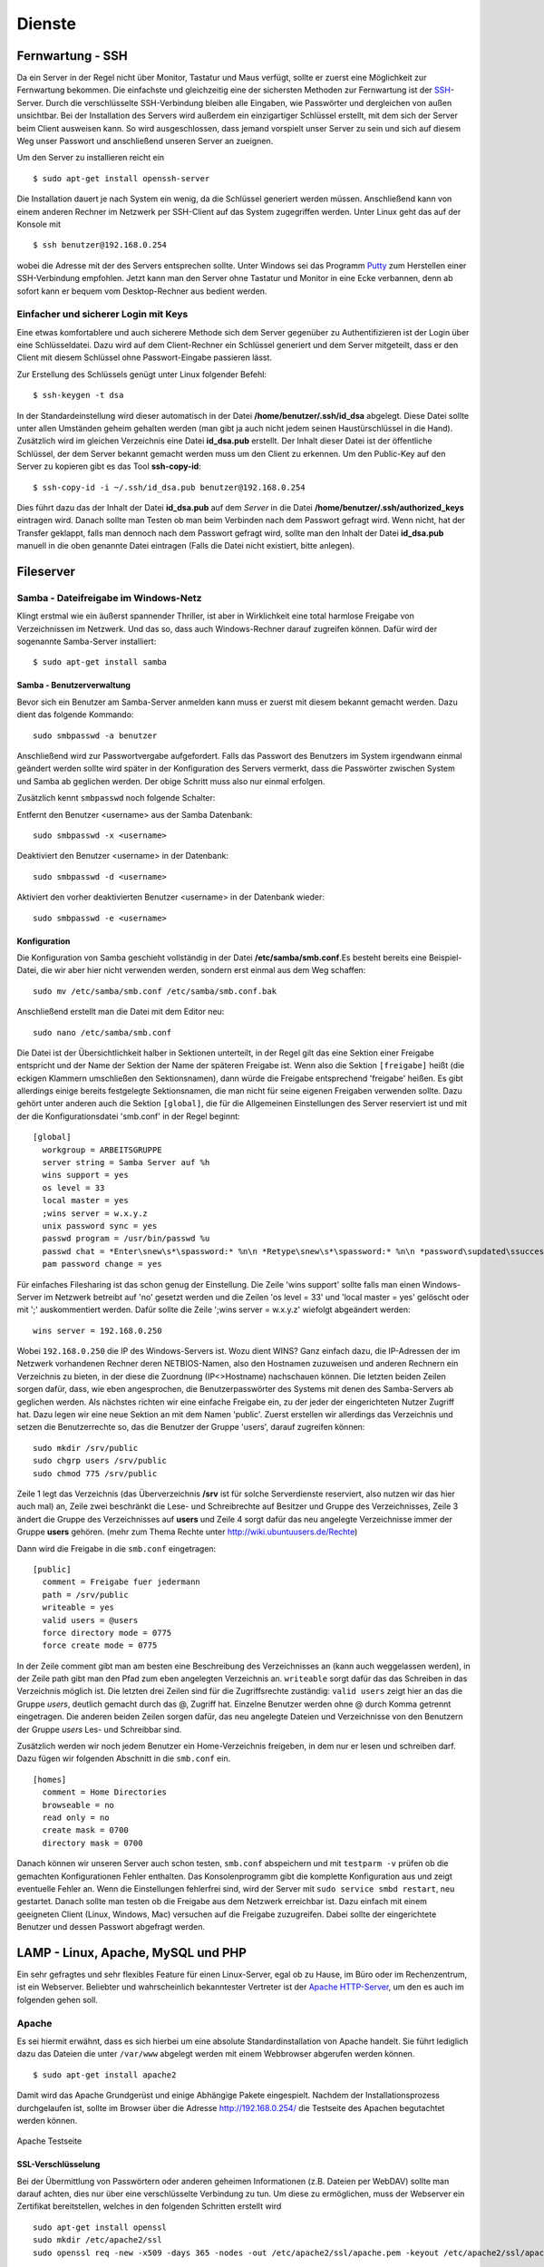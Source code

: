 Dienste
=======

Fernwartung - SSH
-----------------

Da ein Server in der Regel nicht über Monitor, Tastatur und Maus
verfügt, sollte er zuerst eine Möglichkeit zur Fernwartung
bekommen. Die einfachste und gleichzeitig eine der sichersten
Methoden zur Fernwartung ist der
`SSH <http://de.wikipedia.org/wiki/Ssh>`_-Server. Durch die
verschlüsselte SSH-Verbindung bleiben alle Eingaben, wie Passwörter
und dergleichen von außen unsichtbar. Bei der Installation des
Servers wird außerdem ein einzigartiger Schlüssel erstellt, mit dem
sich der Server beim Client ausweisen kann. So wird ausgeschlossen, dass
jemand vorspielt unser Server zu sein und sich auf
diesem Weg unser Passwort und anschließend unseren Server an zueignen.

Um den Server zu installieren reicht ein

::

    $ sudo apt-get install openssh-server

Die Installation dauert je nach System ein wenig, da die Schlüssel
generiert werden müssen. Anschließend kann von einem anderen Rechner
im Netzwerk per SSH-Client auf das System zugegriffen werden. Unter
Linux geht das auf der Konsole mit

::

    $ ssh benutzer@192.168.0.254 

wobei die Adresse mit der des Servers entsprechen sollte. Unter Windows sei das
Programm `Putty <http://www.chiark.greenend.org.uk/~sgtatham/putty/>`_ zum
Herstellen einer SSH-Verbindung empfohlen. Jetzt kann man den Server ohne
Tastatur und Monitor in eine Ecke verbannen, denn ab sofort kann er bequem vom
Desktop-Rechner aus bedient werden.

Einfacher und sicherer Login mit Keys
~~~~~~~~~~~~~~~~~~~~~~~~~~~~~~~~~~~~~

Eine etwas komfortablere und auch sicherere Methode sich dem Server gegenüber
zu Authentifizieren ist der Login über eine Schlüsseldatei. Dazu wird auf dem
Client-Rechner ein Schlüssel generiert und dem Server mitgeteilt, dass er den
Client mit diesem Schlüssel ohne Passwort-Eingabe passieren lässt.

Zur Erstellung des Schlüssels genügt unter Linux folgender Befehl::

    $ ssh-keygen -t dsa

In der Standardeinstellung wird dieser automatisch in der Datei
**/home/benutzer/.ssh/id_dsa** abgelegt. Diese Datei sollte unter allen
Umständen geheim gehalten werden (man gibt ja auch nicht jedem seinen
Haustürschlüssel in die Hand). Zusätzlich wird im gleichen Verzeichnis eine
Datei **id_dsa.pub** erstellt. Der Inhalt dieser Datei ist der öffentliche
Schlüssel, der dem Server bekannt gemacht werden muss um den Client zu erkennen.
Um den Public-Key auf den Server zu kopieren gibt es das Tool **ssh-copy-id**::

    $ ssh-copy-id -i ~/.ssh/id_dsa.pub benutzer@192.168.0.254

Dies führt dazu das der Inhalt der Datei **id_dsa.pub** auf dem *Server* in die
Datei **/home/benutzer/.ssh/authorized_keys** eintragen wird. Danach sollte man
Testen ob man beim Verbinden nach dem Passwort gefragt wird. Wenn nicht, hat
der Transfer geklappt, falls man dennoch nach dem Passwort gefragt wird, sollte
man den Inhalt der Datei **id_dsa.pub** manuell in die oben genannte Datei
eintragen (Falls die Datei nicht existiert, bitte anlegen).

.. todo:: Vorgehen für Putty

Fileserver
----------

Samba - Dateifreigabe im Windows-Netz
~~~~~~~~~~~~~~~~~~~~~~~~~~~~~~~~~~~~~

Klingt erstmal wie ein äußerst spannender Thriller, ist aber in
Wirklichkeit eine total harmlose Freigabe von Verzeichnissen im
Netzwerk. Und das so, dass auch Windows-Rechner darauf zugreifen
können.
Dafür wird der sogenannte Samba-Server installiert:

::

    $ sudo apt-get install samba

Samba - Benutzerverwaltung
__________________________

Bevor sich ein Benutzer am Samba-Server anmelden kann muss er
zuerst mit diesem bekannt gemacht werden. Dazu dient das folgende
Kommando:

::

  sudo smbpasswd -a benutzer

Anschließend wird zur Passwortvergabe aufgefordert. Falls das
Passwort des Benutzers im System irgendwann einmal geändert werden
sollte wird später in der Konfiguration des Servers vermerkt, dass die
Passwörter zwischen System und Samba ab geglichen werden. Der obige Schritt
muss also nur einmal erfolgen.

Zusätzlich kennt ``smbpasswd`` noch folgende Schalter:

Entfernt den Benutzer <username> aus der Samba Datenbank::

  sudo smbpasswd -x <username>

Deaktiviert den Benutzer <username> in der Datenbank::

  sudo smbpasswd -d <username>

Aktiviert den vorher deaktivierten Benutzer <username> in der Datenbank wieder::

  sudo smbpasswd -e <username>


Konfiguration
_____________

Die Konfiguration von Samba geschieht vollständig in der Datei
**/etc/samba/smb.conf**.Es besteht bereits eine Beispiel-Datei, die
wir aber hier nicht verwenden werden, sondern erst einmal aus dem
Weg schaffen:

::

  sudo mv /etc/samba/smb.conf /etc/samba/smb.conf.bak

Anschließend erstellt man die Datei mit dem Editor neu:

::

  sudo nano /etc/samba/smb.conf

Die Datei ist der Übersichtlichkeit halber in Sektionen unterteilt,
in der Regel gilt das eine Sektion einer Freigabe entspricht und
der Name der Sektion der Name der späteren Freigabe ist. Wenn also
die Sektion ``[freigabe]`` heißt (die eckigen Klammern umschließen den
Sektionsnamen), dann würde die Freigabe entsprechend 'freigabe'
heißen. Es gibt allerdings einige bereits festgelegte
Sektionsnamen, die man nicht für seine eigenen Freigaben verwenden
sollte. Dazu gehört unter anderen auch die Sektion ``[global]``, die
für die Allgemeinen Einstellungen des Server reserviert ist und mit
der die Konfigurationsdatei 'smb.conf' in der Regel beginnt:

::

    [global]
      workgroup = ARBEITSGRUPPE
      server string = Samba Server auf %h
      wins support = yes
      os level = 33
      local master = yes
      ;wins server = w.x.y.z
      unix password sync = yes
      passwd program = /usr/bin/passwd %u
      passwd chat = *Enter\snew\s*\spassword:* %n\n *Retype\snew\s*\spassword:* %n\n *password\supdated\ssuccessfully*
      pam password change = yes

Für einfaches Filesharing ist das schon genug der Einstellung. Die
Zeile 'wins support' sollte falls man einen Windows-Server im
Netzwerk betreibt auf 'no' gesetzt werden und die Zeilen 'os level
= 33' und 'local master = yes' gelöscht oder mit ';' auskommentiert
werden. Dafür sollte die Zeile ';wins server = w.x.y.z' wiefolgt
abgeändert werden:

::

    wins server = 192.168.0.250

Wobei ``192.168.0.250`` die IP des Windows-Servers ist.
Wozu dient WINS? Ganz einfach dazu, die IP-Adressen der im Netzwerk
vorhandenen Rechner deren NETBIOS-Namen, also den Hostnamen
zuzuweisen und anderen Rechnern ein Verzeichnis zu bieten, in der
diese die Zuordnung (IP<>Hostname) nachschauen können.
Die letzten beiden Zeilen sorgen dafür, dass, wie eben
angesprochen, die Benutzerpasswörter des Systems mit denen des
Samba-Servers ab geglichen werden.
Als nächstes richten wir eine einfache Freigabe ein, zu der jeder
der eingerichteten Nutzer Zugriff hat. Dazu legen wir eine neue
Sektion an mit dem Namen 'public'. Zuerst erstellen wir allerdings
das Verzeichnis und setzen die Benutzerrechte so, das die Benutzer
der Gruppe 'users', darauf zugreifen können:

.. todo:: check samba permissions

::

  sudo mkdir /srv/public
  sudo chgrp users /srv/public
  sudo chmod 775 /srv/public

Zeile 1 legt das Verzeichnis (das Überverzeichnis **/srv** ist für
solche Serverdienste reserviert, also nutzen wir das hier auch mal)
an, Zeile zwei beschränkt die Lese- und Schreibrechte auf Besitzer
und Gruppe des Verzeichnisses, Zeile 3 ändert die Gruppe des
Verzeichnisses auf **users** und Zeile 4 sorgt dafür das neu
angelegte Verzeichnisse immer der Gruppe **users** gehören. (mehr zum
Thema Rechte unter http://wiki.ubuntuusers.de/Rechte)

Dann wird die Freigabe in die ``smb.conf`` eingetragen:

::

    [public]
      comment = Freigabe fuer jedermann
      path = /srv/public
      writeable = yes
      valid users = @users
      force directory mode = 0775
      force create mode = 0775

In der Zeile comment gibt man am besten eine Beschreibung des
Verzeichnisses an (kann auch weggelassen werden), in der Zeile path
gibt man den Pfad zum eben angelegten Verzeichnis an. ``writeable``
sorgt dafür das das Schreiben in das Verzeichnis möglich ist. Die
letzten drei Zeilen sind für die Zugriffsrechte zuständig: ``valid
users`` zeigt hier an das die Gruppe *users*, deutlich gemacht durch
das @, Zugriff hat. Einzelne Benutzer werden ohne @ durch Komma
getrennt eingetragen. Die anderen beiden Zeilen sorgen dafür, das
neu angelegte Dateien und Verzeichnisse von den Benutzern der
Gruppe *users* Les- und Schreibbar sind.

Zusätzlich werden wir noch jedem Benutzer ein Home-Verzeichnis freigeben,
in dem nur er lesen und schreiben darf. Dazu fügen wir folgenden Abschnitt in
die ``smb.conf`` ein.

::

  [homes]
    comment = Home Directories
    browseable = no
    read only = no
    create mask = 0700
    directory mask = 0700

Danach können wir unseren Server auch schon testen, ``smb.conf``
abspeichern und mit ``testparm -v`` prüfen ob die gemachten
Konfigurationen Fehler enthalten. Das Konsolenprogramm gibt die
komplette Konfiguration aus und zeigt eventuelle Fehler an. Wenn
die Einstellungen fehlerfrei sind, wird der Server mit ``sudo
service smbd restart``, neu gestartet. Danach sollte man testen
ob die Freigabe aus dem Netzwerk erreichbar ist. Dazu einfach mit
einem geeigneten Client (Linux, Windows, Mac) versuchen auf die
Freigabe zuzugreifen. Dabei sollte der eingerichtete Benutzer und
dessen Passwort abgefragt werden.

..
  WebDAV
  ~~~~~~

  WebDAV ist ein sehr nützlicher Standard zur
  Bereitstellung von Daten in Netzwerken, da er die Standard
  HTTP-Ports verwendet und so meist auch funktioniert wenn der Client
  hinter einer Firewall sitzt. Zudem müssen bei bereits aktivem
  Webserver keine weiteren Ports freigegeben werden (für FTP oder
  SSH) um die Dateien auf dem Server zu bearbeiten. Mehr
  Informationen zu WebDAV unter http://de.wikipedia.org/wiki/Webdav.

  Da WebDAV eine Implementierung des HTTP Protokolls ist, benötigen
  wir einen Webserver wie zum Beispiel den Apache (Einrichtung siehe
  Abschnitt :ref:`lamp`). Ist dieser installiert muss nur
  das Modul für WebDAV geladen werden und anschließend Apache neu
  gestartet werden:

  ::

    sudo a2enmod dav
    sudo a2enmod dav_fs

  Um die Einrichtung der Benutzer zu vereinfachen wird hier das Modul
  *auth_pam* verwendet. Damit können alle Benutzer, die über
  *adduser* (siehe Abschnitt :ref:`Benutzer und Gruppen <usergroups>`)
  eingerichtet werden Zugriff per WebDAV
  bekommen. 

  ::

    sudo apt-get install libapache2-mod-auth-pam
    sudo a2enmod auth_pam

  Um auf unser *public*-Verzeichnis zugreifen zu muss zunächst der
  Benutzer der den Apache-Server lädt in die Gruppe *users*
  aufgenommen werden:

  ::

    sudo adduser www-data users

  Zusätzlich muss der Benutzer Mitglied der Gruppe *shadow* sein um
  auf die System-Benutzer-Datenbank zugreifen zu können:

  ::

    sudo adduser www-data shadow

  Um schlussendlich Zugang zu den Daten zu erhalten muss die Datei
  ``/etc/apache2/sites-available/default`` bearbeitet werden. Am Ende
  der Datei, aber vor der Zeile ``</Virtualhost>`` wird folgender
  Abschnitt eingefügt:

  .. todo:: eigene Datei für DAV-host

  ::

      Alias /public "/srv/public/"
      <Directory "/srv/public/">
        DAV on
        Options +Indexes
        AuthType Basic
        AuthName "WebDAV Verzeichnis"
        AuthPAM_Enabled On
        AuthPAM_FallThrough Off
        AuthBasicAuthoritative Off
        AuthUserFile /dev/null
        Require valid-user
      </Directory>

  Nach einem Neustart des Apachen (``sudo service apache2 restart``)
  sollte die Freigabe unter der Adresse http://serveradresse/public
  zu erreichen sein.

  Diese Vorgehensweise wird allerdings nicht empfohlen, da dann
  Passwörter unverschlüsselt übertragen und mitgelesen werden können.
  Deshalb empfiehlt es sich folgenden Abschnitt in die im
  Apache-SSL-Tutorial erstellte Datei
  ``/etc/apache2/sites-available/ssl`` einzufügen:

  .. todo:: eigene Datei für DAV-host

  ::

      SSLEngine On
      SSLCertificateFile /etc/apache2/ssl/apache.pem
      Alias /public "/srv/public/"
      <Directory "/srv/public/">
        DAV on
        Options +Indexes
        AuthType Basic
        AuthName "WebDAV Verzeichnis"
        AuthPAM_Enabled On
        AuthPAM_FallThrough Off
        AuthBasicAuthoritative Off
        AuthUserFile /dev/null
        Require valid-user
        SSLRequireSSL
      </Directory>

  Nach einem Neustart des Apachen (``sudo service apache2 restart``)
  sollte man unter der Adresse https://serveradresse/public die
  DAV-Freigabe erreichen können.

.. _lamp:

LAMP - Linux, Apache, MySQL und PHP
-----------------------------------

Ein sehr gefragtes und sehr flexibles Feature für einen Linux-Server, egal ob
zu Hause, im Büro oder im Rechenzentrum, ist ein Webserver. Beliebter und
wahrscheinlich bekanntester Vertreter ist der `Apache HTTP-Server
<http://httpd.apache.org/>`_, um den es auch im folgenden gehen soll.

Apache
~~~~~~

Es sei hiermit erwähnt, dass es sich hierbei um eine absolute Standardinstallation von
Apache handelt. Sie führt lediglich dazu das Dateien die unter ``/var/www`` abgelegt
werden mit einem Webbrowser abgerufen werden können.

::

    $ sudo apt-get install apache2

Damit wird das Apache Grundgerüst und einige Abhängige Pakete eingespielt.
Nachdem der Installationsprozess durchgelaufen ist, sollte im Browser über die
Adresse http://192.168.0.254/ die Testseite des Apachen begutachtet werden
können.

.. figure:: images/apache_itworks.png
    :align: center
    :alt: Apache Testseite

    Apache Testseite

SSL-Verschlüsselung
___________________

Bei der Übermittlung von Passwörtern oder anderen geheimen Informationen (z.B.
Dateien per WebDAV) sollte man darauf achten, dies nur über eine verschlüsselte
Verbindung zu tun. Um diese zu ermöglichen, muss der Webserver ein Zertifikat
bereitstellen, welches in den folgenden Schritten erstellt wird

::

    sudo apt-get install openssl
    sudo mkdir /etc/apache2/ssl
    sudo openssl req -new -x509 -days 365 -nodes -out /etc/apache2/ssl/apache.pem -keyout /etc/apache2/ssl/apache.pem

Der Wert für **-days** kann dabei beliebig angepasst werden, je
nachdem wie lange das Zertifikat gültig bleiben soll (z.B. ``-days
1825`` für 5 Jahre).

Dann werden ein paar Daten abgefragt:

::

    Country Name (2 letter code) [AU]:DE
    State or Province Name (full name) [Some-State]:
    Locality Name (eg, city) []:Home
    Organization Name (eg, company) [Internet Widgits Pty Ltd]:zeroathome.de
    Organizational Unit Name (eg, section) []:zero
    Common Name (eg, YOUR name) []:server.home.lan
    Email Address []:zero@zeroathome.de

Wie man diese Fragen beantwortet ist einem selbst überlassen, je
nachdem wie ernst man es mit seinem Server nimmt.

::

  sudo ln -sf /etc/apache2/ssl/apache.pem /etc/apache2/ssl/\`/usr/bin/openssl x509 -noout -hash < /etc/apache2/ssl/apache.pem\`.0
  sudo chmod 600 /etc/apache2/ssl/apache.pem

Anschließend aktiviert man das SSL-Modul mit

::

  sudo a2enmod ssl

Dann muss dem Apache noch gesagt werden, wo seine Zertifikate liegen. Dazu werden in der Datei
(``/etc/apache2/sites-available/default-ssl``) die Optionen ``SSLCertificateFile`` und
``SSLCertificateKeyFile`` wie folgt geändert:

::

  SSLCertificateFile    /etc/apache2/ssl/apache.pem
  SSLCertificateKeyFile /etc/apache2/ssl/apache.pem


Danach wird diese Konfiguration noch aktiviert

::

  sudo a2ensite default-ssl

Und die Konfiguration des Apache-Server neu eingelesen:

::

  sudo service apache2 force-reload

Nun sollte der Server auch unter der Adresse https://192.168.0.254
ereichbar sein. Da das Zertifikat nicht signiert ist, wird man mit
einer Warnung begrüßt, die man aber auf dem eigenen Server getrost
übersehen kann. Auf fremden Seiten sollte man solchen Warnungen eher skeptisch
gegenüber stehen, vor allem wenn man auf der dahinter liegenden Seite aufgefordert
wird seine Bankdaten einzugeben ;-)

.. _userdir:

Apache Benutzerverzeichnisse
~~~~~~~~~~~~~~~~~~~~~~~~~~~~

In der Regel müssen Dateien, die vom Webserver bereitgestellt werden sollen unterhalb von ``/var/www`` liegen.
Um auch Benutzern, ohne Rechte an diesem Verzeichnis, die Möglichkeit zu geben Webseiten oder Dateien per HTTP
bereitzustellen gibt es **mod_userdir**. Ist dieses aktiviert kann der Benutzer in seinem Home-Verzeichnis einen
Ordner namens ``public_html`` anlegen. Dort hinterlegte Dateien sind dann unter der Adresse http://192.168.0.254/~benutzername
verfügbar.

Doch wie gesagt, dazu muss zunächst das Modul **mod_userdir** aktiviert und anschließend der Apache neu geladen werden:

::

  sudo a2enmod userdir
  sudo service apache2 force-reload

Ab Ubuntu 10.04 ist PHP in diesen Ordnern standardmäßig nicht erlaubt. Möchte man das Risiko dennoch eingehen sollte man der
Datei ``/etc/apache2/mods-available/php5.conf`` zu folgendem Aussehen verhelfen:

::

  <IfModule mod_php5.c>
      <FilesMatch "\.ph(p3?|tml)$">
    SetHandler application/x-httpd-php
      </FilesMatch>
      <FilesMatch "\.phps$">
    SetHandler application/x-httpd-php-source
      </FilesMatch>
      # To re-enable php in user directories comment the following lines
      # (from <IfModule ...> to </IfModule>.) Do NOT set it to On as it
      # prevents .htaccess files from disabling it.
      #<IfModule mod_userdir.c>
      #   <Directory /home/*/public_html>
      #      php_admin_value engine Off
      #   </Directory>
      #</IfModule>
  </IfModule>

In Worten: Die Zeilen zwischen ``<IfModule mod_userdir.c>`` und dem nächsten ``</IfModule>`` müssen durch
Voranstellen von ``#`` auskommentiert werden. Danach mal wieder den Apache neu starten und fertig.

::

  sudo service apache2 force-reload

.. _php:

PHP
~~~

Die Installation erfolgt mit:

::

  sudo apt-get install php5

Anschließend muss der Apache neu gestartet werden:

::

  sudo service apache2 restart

Zum testen der PHP-Installation sollten folgende Schritte genügen:

Erzeugen einer PHP-Datei im Hauptverzeichnis des Webservers:

::

  sudo nano /var/www/info.php


In der Datei sollte folgendes stehen:

::

    <?php phpinfo(); ?>

Speichern und im Browser die Adresse
http://192.168.0.254/info.php aufrufen worauf die folgende Seite zu sehen sein sollte
(die Versionsnummer von PHP unter Ubuntu 10.04.2 ist zur Zeit 5.3.2):

.. figure:: images/phpinfo.png
    :align: center
    :alt: Ausgabe von phpinfo() zum Test der PHP-Installation

    Ausgabe von phpinfo() zum Test der PHP-Installation

Falls der Browser anbietet das PHP-File herunterzuladen, wurde
wahrscheinlich das PHP-Modul noch nicht in Apache eingebunden, ein
``sudo a2enmod php5`` mit anschließendem
``sudo service apache2 restart`` sollte da Abhilfe schaffen.
Damit wäre PHP erfolgreich eingerichtet und wir können zum nächsten
Patienten übergehen.

MySQL
~~~~~

::

  sudo apt-get install mysql-server phpmyadmin

Damit werden der MySQL-Server 5 und, zur Administration dieses,
phpMyAdmin, samt aller Abhängigkeiten, installiert. Während der
Installation wird das Passwort für den Benutzer *root* abgefragt.
Auch hier ist bitte wieder ein ausreichend sicheres Passwort zu
wählen. Im nächsten Schritt wählt man **apache2** als Option aus
und bestätigt mit *OK*.

.. figure:: images/phpmyadmin.png
    :align: center
    :alt: Überprüfen der MySQL-Installation mit Hilfe von phpMyAdmin

    Überprüfen der MySQL-Installation mit Hilfe von phpMyAdmin


Nachdem die Installation abgeschlossen ist kann die
MySQL-Installation getestet werden. Dazu muss noch die
phpMyAdmin-Installation in unser Webserver-Home-Verzeichnis
(``/srv/www``) verlinkt werden:

::

  sudo ln -s /usr/share/phpmyadmin /srv/www/phpmyadmin

Danach kann im Browser die Adresse
http://192.168.0.254/phpmyadmin aufgerufen werden und ein
Login-Versuch mit dem Benutzer *root* und dem entsprechenden
Passwort gemacht werden. Sollte beides gelingen, ist die
Installation bereits abgeschlossen. (Abb. fig:phpmyadmin)

Damit ist der LAMP-Server eingerichtet und unser Heim-Server wieder
um eine Attraktion reicher.

.. _dns-dhcp:

DNS- und DHCP-Server
--------------------

::

  sudo apt-get install dnsmasq

Die Konfiguration des Servers muss dann in der Datei
``/etc/dnsmasq.conf`` geändert werden. Um den DHCP-Server zu
aktivieren muss zuerst das ``#`` vor der Zeile ``dhcp-range=...``
entfernt werden und die Zeile entsprechend des jeweiligen
Netzwerkes angepasst werden.

::

    dhcp-range=192.168.101.100,192.168.101.200,12h

In diesem Beispiel werden Adressen im Bereich zwischen
``192.168.101.100`` und ``192.168.101.200`` vergeben und diese sind für
12 Stunden gültig (12h), danach müssen die Clients erneut nach
einer Adresse fragen.
In der Regel werden jetzt die Adressen zufällig verteilt, das heißt
es kann passieren, das ein und der selbe Client heute die Endnummer
*.122* hat und morgen die Nummer *.145*. Das ist nicht immer von
Vorteil, besonders wenn der Client einen Dienst im Netz anbietet.
Deshalb gibt es die Möglichkeit bestimmten Rechner (genauer deren
Netzwerkkarten) eine feste Adresse zuzuweisen. Dazu muss für jeden
Client der eine feste Adresse bekommen soll eine Zeile wie diese
angelegt werden:

::

    dhcp-host=11:22:33:44:55:66,rechner1,192.168.101.70

Damit wird dem Rechner (der Netzwerkkarte) mit der MAC-Adresse
``11:22:33:44:55:66`` der Name *rechner1* und die IP
``192.168.101.70`` zugewiesen. In der Regel ist das für ein Heim-
oder kleines Office-Netzwerk genug, für weitere Feineinstellungen
sind in der Datei ``/etc/dnsmasq.conf`` einige Beispiele mit
Erklärungen aufgelistet.
Falls im Netzwerk ein Router seinen Dienst tut, um den Clients den
Internet-Zugang zu ermöglichen, sollte man den Clients dies
ebenfalls mitteilen. Dazu müssen die folgenden Zeile
geändert/hinzugefügt werden:

::

    dhcp-option=3,192.168.0.1

Dabei ist ``192.168.101.1`` die Adresse des Routers
Nachdem **dnsmasq** mit einem ``service dnsmasq restart`` neu gestartet
wurde ist der Server dazu fähig den
Rechnern im Netzwerk Adressen zu geben und diese Zuordnung auch
anderen Rechnern im selben Netz mitzuteilen.
Falls es im Netzwerk Rechner gibt, die ihre IP nicht vom
DHCP-Server beziehen, sondern diese manuell zugewiesen bekommen (so
wie dieser Server), sollten diese in die Datei ``etc/hosts``
eingetragen werden, da diese ebenfalls von dnsmasq eingelesen wird.
Wie das funktioniert erklärt Abschnitt :ref:`"Die Datei /etc/hosts" <hostsfile>`.
Eine nette Sache noch zum Abschluss. dnsmasq kann auch als
Spamfilter missbraucht werden, indem man zum Beispiel die Adresse
*googleadservices.com* auf eine andere IP umleitet. Dazu genügt ein
Eintrag in der dnsmasq-Konfiguration:

::

    address=/googleadservices.com/127.0.0.1

Weitere Möglichkeiten ergeben sich dadurch natürlich auch:

::

    address=/microsoft.de/91.189.94.249

Leitet zum Beispiel alle Anfragen an http://www.microsoft.de auf
http://www.ubuntu.com um, praktisch nicht wahr? Nach jeder dieser
Änderungen ist ein Neustart des dnsmasq-Daemons notwendig!
